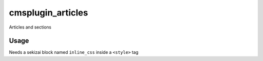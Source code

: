 cmsplugin_articles
===================

Articles and sections

Usage
-----

Needs a sekizai block named ``inline_css`` inside a ``<style>`` tag

